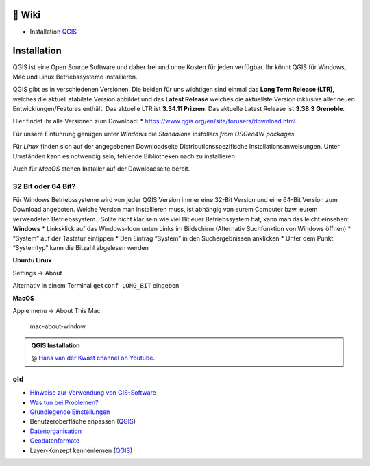 🦉 Wiki
===============

-  Installation
   `QGIS <https://courses.gistools.geog.uni-heidelberg.de/giscience/gis-einfuehrung/wikis/qgis-Installation>`__


Installation
============

QGIS ist eine Open Source Software und daher frei und ohne Kosten für
jeden verfügbar. Ihr könnt QGIS für Windows, Mac und Linux
Betriebssysteme installieren.

QGIS gibt es in verschiedenen Versionen. Die beiden für uns wichtigen
sind einmal das **Long Term Release (LTR)**, welches die aktuell
stabilste Version abbildet und das **Latest Release** welches die
aktuellste Version inklusive aller neuen Entwicklungen/Features enthält.
Das aktuelle LTR ist **3.34.11 Prizren**. Das aktuelle Latest Release
ist **3.38.3 Grenoble**.

Hier findet ihr alle Versionen zum Download: \*
https://www.qgis.org/en/site/forusers/download.html

Für unsere Einführung genügen unter *Windows* die *Standalone installers
from OSGeo4W packages*.

Für *Linux* finden sich auf der angegebenen Downloadseite
Distributionsspezifische Installationsanweisungen. Unter Umständen kann
es notwendig sein, fehlende Bibliotheken nach zu installieren.

Auch für *MacOS* stehen Installer auf der Downloadseite bereit.

32 Bit oder 64 Bit?
-------------------

Für Windows Betriebssysteme wird von jeder QGIS Version immer eine
32-Bit Version und eine 64-Bit Version zum Download angeboten. Welche
Version man installieren muss, ist abhängig von eurem Computer bzw.
eurem verwendeten Betriebssystem.. Sollte nicht klar sein wie viel Bit
euer Betriebssystem hat, kann man das leicht einsehen: **Windows** \*
Linksklick auf das Windows-Icon unten Links im Bildschirm (Alternativ
Suchfunktion von Windows öffnen) \* “System” auf der Tastatur eintippen
\* Den Eintrag “System” in den Suchergebnissen anklicken \* Unter dem
Punkt “Systemtyp” kann die Bitzahl abgelesen werden
|Betriebssystem_Architektur|

**Ubuntu Linux**

Settings -> About

|Screenshot_from_2021-08-12_15-26-15| Alternativ in einem Terminal
``getconf LONG_BIT`` eingeben

**MacOS**

Apple menu -> About This Mac

.. figure:: https://courses.gistools.geog.uni-heidelberg.de/giscience/kartographie_uebung/-/wikis/uploads/img/mac-about-window.jpg
   :alt: mac-about-window

   mac-about-window

.. |Betriebssystem_Architektur| image:: https://courses.gistools.geog.uni-heidelberg.de/giscience/kartographie_uebung/-/wikis/uploads/img/Betriebssystem_Architektur.JPG
.. |Screenshot_from_2021-08-12_15-26-15| image:: https://courses.gistools.geog.uni-heidelberg.de/giscience/kartographie_uebung/-/wikis/uploads/img/ubuntu_32_64_bit.png




.. admonition:: QGIS Installation
    :class: admonition-youtube

    ..  youtube:: pja_EX0tVZA

    @ `Hans van der Kwast channel on Youtube <https://www.youtube.com/@HansvanderKwast>`_.


old
------

-  `Hinweise zur Verwendung von
   GIS-Software <https://courses.gistools.geog.uni-heidelberg.de/giscience/gis-einfuehrung/wikis/home-Hinweise>`__

-  `Was tun bei
   Problemen? <https://courses.gistools.geog.uni-heidelberg.de/giscience/gis-einfuehrung/wikis/home-Probleme>`__

-  `Grundlegende
   Einstellungen <https://courses.gistools.geog.uni-heidelberg.de/giscience/gis-einfuehrung/wikis/home-Grundlegende%20Einstellungen>`__

-  Benutzeroberfläche anpassen
   (`QGIS <https://courses.gistools.geog.uni-heidelberg.de/giscience/gis-einfuehrung/wikis/qgis-Interface>`__)
   
-  `Datenorganisation <https://courses.gistools.geog.uni-heidelberg.de/giscience/gis-einfuehrung/wikis/home-Datenorganisation>`__

-  `Geodatenformate <https://courses.gistools.geog.uni-heidelberg.de/giscience/gis-einfuehrung/wikis/home-Geodatenformate>`__

-  Layer-Konzept kennenlernen
   (`QGIS <https://courses.gistools.geog.uni-heidelberg.de/giscience/gis-einfuehrung/wikis/qgis-Layer-Konzept>`__)